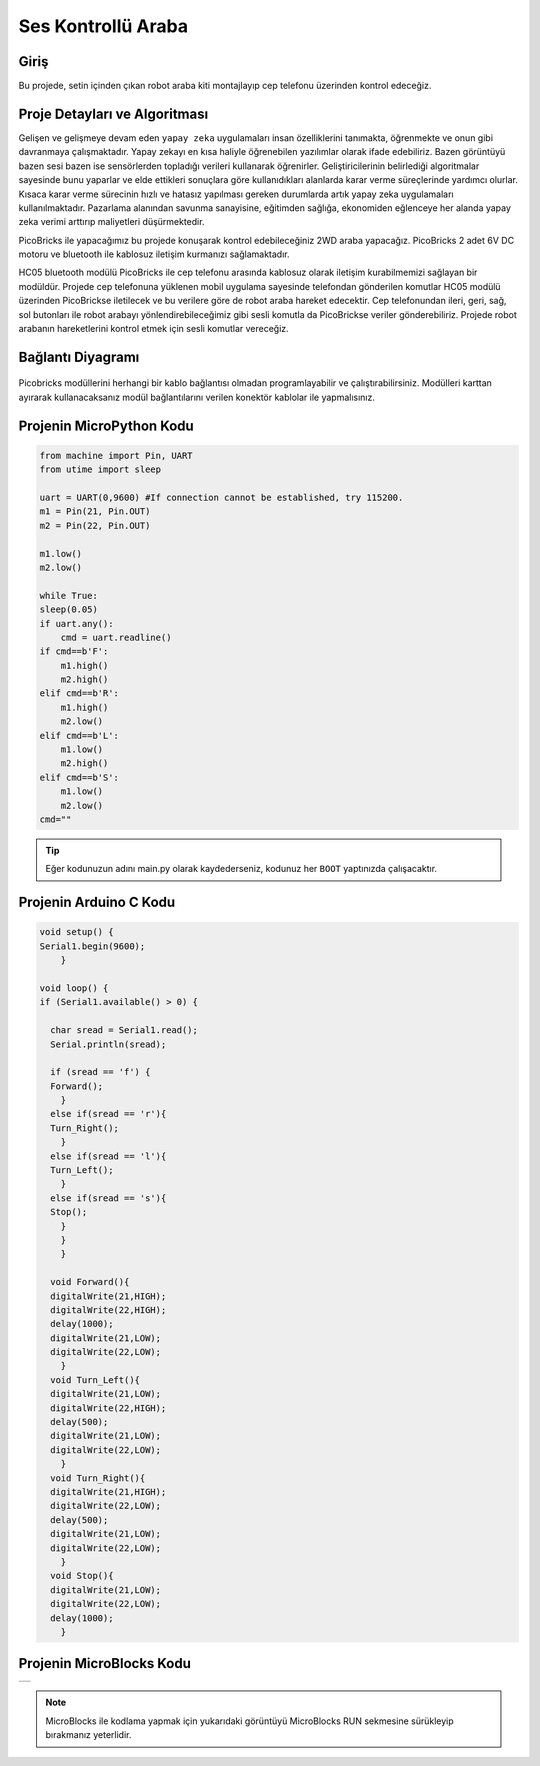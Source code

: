 ###########
Ses Kontrollü Araba
###########

Giriş
-------------
Bu projede, setin içinden çıkan robot araba kiti montajlayıp cep telefonu üzerinden kontrol edeceğiz. 

Proje Detayları ve Algoritması
------------------------------

Gelişen ve gelişmeye devam eden ``yapay zeka`` uygulamaları insan özelliklerini tanımakta, öğrenmekte ve onun gibi davranmaya çalışmaktadır. Yapay zekayı en kısa haliyle öğrenebilen yazılımlar olarak ifade edebiliriz. Bazen görüntüyü bazen sesi bazen ise sensörlerden topladığı verileri kullanarak öğrenirler. Geliştiricilerinin belirlediği algoritmalar sayesinde bunu yaparlar ve elde ettikleri sonuçlara göre kullanıdıkları alanlarda karar verme süreçlerinde yardımcı olurlar. Kısaca karar verme sürecinin hızlı ve hatasız yapılması gereken durumlarda artık yapay zeka uygulamaları kullanılmaktadır. Pazarlama alanından savunma sanayisine, eğitimden sağlığa, ekonomiden eğlenceye her alanda yapay zeka verimi arttırıp maliyetleri düşürmektedir.

PicoBricks ile yapacağımız bu projede konuşarak kontrol edebileceğiniz 2WD araba yapacağız. PicoBricks 2 adet 6V DC motoru ve bluetooth ile kablosuz iletişim kurmanızı sağlamaktadır. 



HC05 bluetooth modülü PicoBricks ile cep telefonu arasında kablosuz olarak iletişim kurabilmemizi sağlayan bir modüldür. Projede cep telefonuna yüklenen mobil uygulama sayesinde telefondan gönderilen komutlar HC05 modülü üzerinden PicoBrickse iletilecek ve bu verilere göre de robot araba hareket edecektir. Cep telefonundan ileri, geri, sağ, sol butonları ile robot arabayı yönlendirebileceğimiz gibi sesli komutla da PicoBrickse veriler gönderebiliriz. Projede robot arabanın hareketlerini kontrol etmek için sesli komutlar vereceğiz.  


Bağlantı Diyagramı
--------------

.. figure:: ../_static/voice-controlled-car.png      
    :align: center
    :width: 400
    :figclass: align-center
    


Picobricks modüllerini herhangi bir kablo bağlantısı olmadan programlayabilir ve çalıştırabilirsiniz. Modülleri karttan ayırarak kullanacaksanız modül bağlantılarını verilen konektör kablolar ile yapmalısınız.

Projenin MicroPython Kodu
--------------------------------
.. code-block::

    from machine import Pin, UART
    from utime import sleep

    uart = UART(0,9600) #If connection cannot be established, try 115200.
    m1 = Pin(21, Pin.OUT)
    m2 = Pin(22, Pin.OUT)

    m1.low()
    m2.low()

    while True:
    sleep(0.05)
    if uart.any():
        cmd = uart.readline()
    if cmd==b'F':
        m1.high()
        m2.high()
    elif cmd==b'R':
        m1.high()
        m2.low()
    elif cmd==b'L':
        m1.low()
        m2.high()
    elif cmd==b'S':
        m1.low()
        m2.low()
    cmd=""
            


.. tip::
  Eğer kodunuzun adını main.py olarak kaydederseniz, kodunuz her ``BOOT`` yaptınızda çalışacaktır.
   
Projenin Arduino C Kodu
-------------------------------


.. code-block::

    void setup() {
    Serial1.begin(9600);
        }

    void loop() {
    if (Serial1.available() > 0) {
 
      char sread = Serial1.read();
      Serial.println(sread);
      
      if (sread == 'f') {
      Forward();
        } 
      else if(sread == 'r'){
      Turn_Right();
        } 
      else if(sread == 'l'){
      Turn_Left();
        } 
      else if(sread == 's'){
      Stop();
        }
        }
        }

      void Forward(){
      digitalWrite(21,HIGH);
      digitalWrite(22,HIGH);
      delay(1000);
      digitalWrite(21,LOW);
      digitalWrite(22,LOW);
        }
      void Turn_Left(){
      digitalWrite(21,LOW);
      digitalWrite(22,HIGH);
      delay(500);
      digitalWrite(21,LOW);
      digitalWrite(22,LOW);
        }
      void Turn_Right(){
      digitalWrite(21,HIGH);
      digitalWrite(22,LOW);
      delay(500);
      digitalWrite(21,LOW);
      digitalWrite(22,LOW);
        }
      void Stop(){
      digitalWrite(21,LOW);
      digitalWrite(22,LOW);
      delay(1000);
        }

Projenin MicroBlocks Kodu
------------------------------------

+-----------------------+
||voice-controlled-car2||     
+-----------------------+

.. |voice-controlled-car2| image:: _static/voice-controlled-car2.png




.. note::
    MicroBlocks ile kodlama yapmak için yukarıdaki görüntüyü MicroBlocks RUN sekmesine sürükleyip bırakmanız yeterlidir.
  

    
